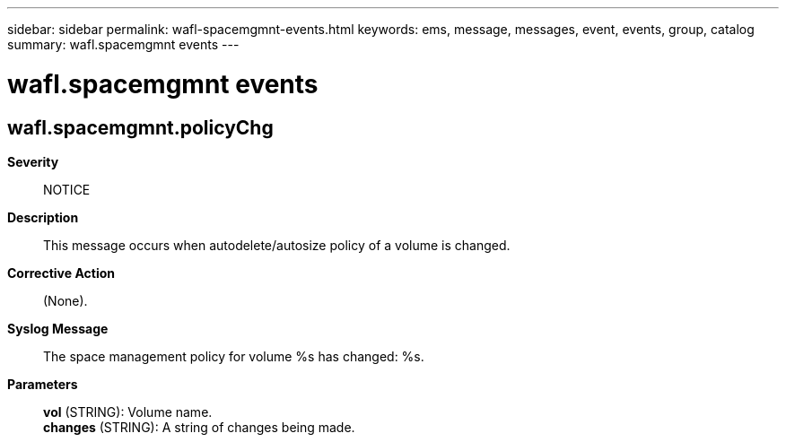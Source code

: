 ---
sidebar: sidebar
permalink: wafl-spacemgmnt-events.html
keywords: ems, message, messages, event, events, group, catalog
summary: wafl.spacemgmnt events
---

= wafl.spacemgmnt events
:toclevels: 1
:hardbreaks:
:nofooter:
:icons: font
:linkattrs:
:imagesdir: ./media/

== wafl.spacemgmnt.policyChg
*Severity*::
NOTICE
*Description*::
This message occurs when autodelete/autosize policy of a volume is changed.
*Corrective Action*::
(None).
*Syslog Message*::
The space management policy for volume %s has changed: %s.
*Parameters*::
*vol* (STRING): Volume name.
*changes* (STRING): A string of changes being made.
